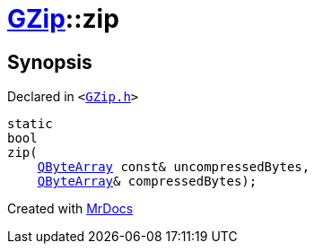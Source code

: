 [#GZip-zip]
= xref:GZip.adoc[GZip]::zip
:relfileprefix: ../
:mrdocs:


== Synopsis

Declared in `&lt;https://github.com/PrismLauncher/PrismLauncher/blob/develop/launcher/GZip.h#L7[GZip&period;h]&gt;`

[source,cpp,subs="verbatim,replacements,macros,-callouts"]
----
static
bool
zip(
    xref:QByteArray.adoc[QByteArray] const& uncompressedBytes,
    xref:QByteArray.adoc[QByteArray]& compressedBytes);
----



[.small]#Created with https://www.mrdocs.com[MrDocs]#
